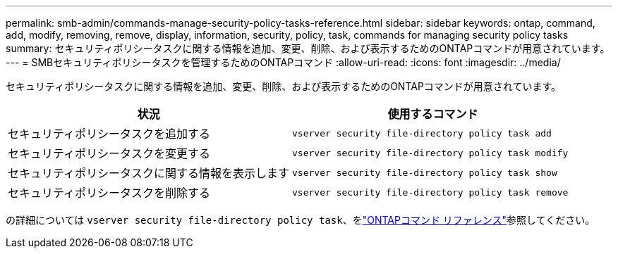 ---
permalink: smb-admin/commands-manage-security-policy-tasks-reference.html 
sidebar: sidebar 
keywords: ontap, command, add, modify, removing, remove, display, information, security, policy, task, commands for managing security policy tasks 
summary: セキュリティポリシータスクに関する情報を追加、変更、削除、および表示するためのONTAPコマンドが用意されています。 
---
= SMBセキュリティポリシータスクを管理するためのONTAPコマンド
:allow-uri-read: 
:icons: font
:imagesdir: ../media/


[role="lead"]
セキュリティポリシータスクに関する情報を追加、変更、削除、および表示するためのONTAPコマンドが用意されています。

|===
| 状況 | 使用するコマンド 


 a| 
セキュリティポリシータスクを追加する
 a| 
`vserver security file-directory policy task add`



 a| 
セキュリティポリシータスクを変更する
 a| 
`vserver security file-directory policy task modify`



 a| 
セキュリティポリシータスクに関する情報を表示します
 a| 
`vserver security file-directory policy task show`



 a| 
セキュリティポリシータスクを削除する
 a| 
`vserver security file-directory policy task remove`

|===
の詳細については `vserver security file-directory policy task`、をlink:https://docs.netapp.com/us-en/ontap-cli/search.html?q=vserver+security+file-directory+policy+task["ONTAPコマンド リファレンス"^]参照してください。
